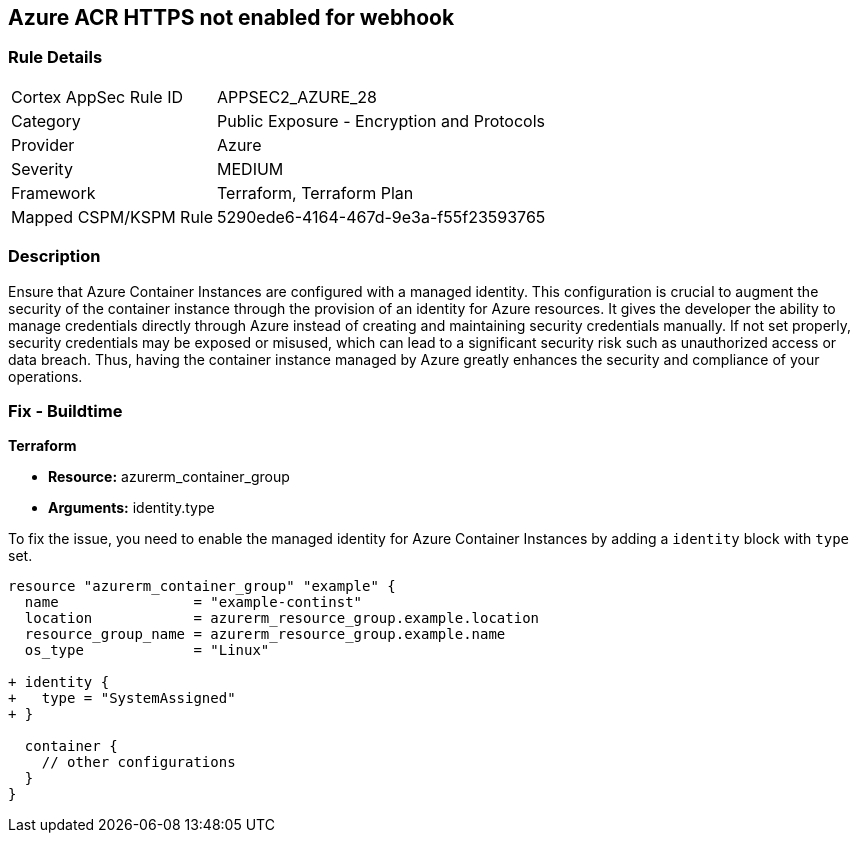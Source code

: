 
== Azure ACR HTTPS not enabled for webhook

=== Rule Details

[cols="1,2"]
|===
|Cortex AppSec Rule ID |APPSEC2_AZURE_28
|Category |Public Exposure - Encryption and Protocols
|Provider |Azure
|Severity |MEDIUM
|Framework |Terraform, Terraform Plan
|Mapped CSPM/KSPM Rule |5290ede6-4164-467d-9e3a-f55f23593765
|===


=== Description

Ensure that Azure Container Instances are configured with a managed identity. This configuration is crucial to augment the security of the container instance through the provision of an identity for Azure resources. It gives the developer the ability to manage credentials directly through Azure instead of creating and maintaining security credentials manually. If not set properly, security credentials may be exposed or misused, which can lead to a significant security risk such as unauthorized access or data breach. Thus, having the container instance managed by Azure greatly enhances the security and compliance of your operations.

=== Fix - Buildtime

*Terraform*

* *Resource:* azurerm_container_group
* *Arguments:* identity.type

To fix the issue, you need to enable the managed identity for Azure Container Instances by adding a `identity` block with `type` set.

[source,hcl]
----
resource "azurerm_container_group" "example" {
  name                = "example-continst"
  location            = azurerm_resource_group.example.location
  resource_group_name = azurerm_resource_group.example.name
  os_type             = "Linux"

+ identity {
+   type = "SystemAssigned"
+ }

  container {
    // other configurations
  }
}
----

